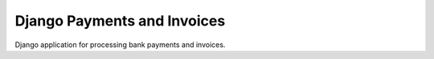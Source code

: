==============================
 Django Payments and Invoices
==============================

.. image:: https://travis-ci.org/stinovlas/django-pain.svg?branch=master
    :target: https://travis-ci.org/stinovlas/django-pain
.. image:: https://codecov.io/gh/stinovlas/django-pain/branch/master/graph/badge.svg
    :target: https://codecov.io/gh/stinovlas/django-pain

Django application for processing bank payments and invoices.
